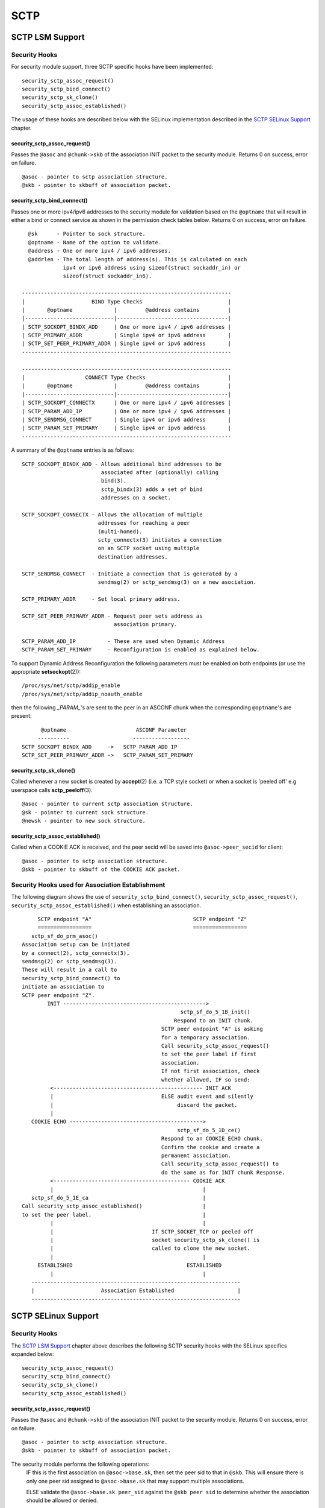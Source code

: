 .. SPDX-License-Identifier: GPL-2.0

====
SCTP
====

SCTP LSM Support
================

Security Hooks
--------------

For security module support, three SCTP specific hooks have been implemented::

    security_sctp_assoc_request()
    security_sctp_bind_connect()
    security_sctp_sk_clone()
    security_sctp_assoc_established()

The usage of these hooks are described below with the SELinux implementation
described in the `SCTP SELinux Support`_ chapter.


security_sctp_assoc_request()
~~~~~~~~~~~~~~~~~~~~~~~~~~~~~
Passes the ``@asoc`` and ``@chunk->skb`` of the association INIT packet to the
security module. Returns 0 on success, error on failure.
::

    @asoc - pointer to sctp association structure.
    @skb - pointer to skbuff of association packet.


security_sctp_bind_connect()
~~~~~~~~~~~~~~~~~~~~~~~~~~~~
Passes one or more ipv4/ipv6 addresses to the security module for validation
based on the ``@optname`` that will result in either a bind or connect
service as shown in the permission check tables below.
Returns 0 on success, error on failure.
::

    @sk      - Pointer to sock structure.
    @optname - Name of the option to validate.
    @address - One or more ipv4 / ipv6 addresses.
    @addrlen - The total length of address(s). This is calculated on each
               ipv4 or ipv6 address using sizeof(struct sockaddr_in) or
               sizeof(struct sockaddr_in6).

  ------------------------------------------------------------------
  |                     BIND Type Checks                           |
  |       @optname             |         @address contains         |
  |----------------------------|-----------------------------------|
  | SCTP_SOCKOPT_BINDX_ADD     | One or more ipv4 / ipv6 addresses |
  | SCTP_PRIMARY_ADDR          | Single ipv4 or ipv6 address       |
  | SCTP_SET_PEER_PRIMARY_ADDR | Single ipv4 or ipv6 address       |
  ------------------------------------------------------------------

  ------------------------------------------------------------------
  |                   CONNECT Type Checks                          |
  |       @optname             |         @address contains         |
  |----------------------------|-----------------------------------|
  | SCTP_SOCKOPT_CONNECTX      | One or more ipv4 / ipv6 addresses |
  | SCTP_PARAM_ADD_IP          | One or more ipv4 / ipv6 addresses |
  | SCTP_SENDMSG_CONNECT       | Single ipv4 or ipv6 address       |
  | SCTP_PARAM_SET_PRIMARY     | Single ipv4 or ipv6 address       |
  ------------------------------------------------------------------

A summary of the ``@optname`` entries is as follows::

    SCTP_SOCKOPT_BINDX_ADD - Allows additional bind addresses to be
                             associated after (optionally) calling
                             bind(3).
                             sctp_bindx(3) adds a set of bind
                             addresses on a socket.

    SCTP_SOCKOPT_CONNECTX - Allows the allocation of multiple
                            addresses for reaching a peer
                            (multi-homed).
                            sctp_connectx(3) initiates a connection
                            on an SCTP socket using multiple
                            destination addresses.

    SCTP_SENDMSG_CONNECT  - Initiate a connection that is generated by a
                            sendmsg(2) or sctp_sendmsg(3) on a new asociation.

    SCTP_PRIMARY_ADDR     - Set local primary address.

    SCTP_SET_PEER_PRIMARY_ADDR - Request peer sets address as
                                 association primary.

    SCTP_PARAM_ADD_IP          - These are used when Dynamic Address
    SCTP_PARAM_SET_PRIMARY     - Reconfiguration is enabled as explained below.


To support Dynamic Address Reconfiguration the following parameters must be
enabled on both endpoints (or use the appropriate **setsockopt**\(2))::

    /proc/sys/net/sctp/addip_enable
    /proc/sys/net/sctp/addip_noauth_enable

then the following *_PARAM_*'s are sent to the peer in an
ASCONF chunk when the corresponding ``@optname``'s are present::

          @optname                      ASCONF Parameter
         ----------                    ------------------
    SCTP_SOCKOPT_BINDX_ADD     ->   SCTP_PARAM_ADD_IP
    SCTP_SET_PEER_PRIMARY_ADDR ->   SCTP_PARAM_SET_PRIMARY


security_sctp_sk_clone()
~~~~~~~~~~~~~~~~~~~~~~~~
Called whenever a new socket is created by **accept**\(2)
(i.e. a TCP style socket) or when a socket is 'peeled off' e.g userspace
calls **sctp_peeloff**\(3).
::

    @asoc - pointer to current sctp association structure.
    @sk - pointer to current sock structure.
    @newsk - pointer to new sock structure.


security_sctp_assoc_established()
~~~~~~~~~~~~~~~~~~~~~~~~~~~~~~~~
Called when a COOKIE ACK is received, and the peer secid will be
saved into ``@asoc->peer_secid`` for client::

    @asoc - pointer to sctp association structure.
    @skb - pointer to skbuff of the COOKIE ACK packet.


Security Hooks used for Association Establishment
-------------------------------------------------

The following diagram shows the use of ``security_sctp_bind_connect()``,
``security_sctp_assoc_request()``, ``security_sctp_assoc_established()`` when
establishing an association.
::

      SCTP endpoint "A"                                SCTP endpoint "Z"
      =================                                =================
    sctp_sf_do_prm_asoc()
 Association setup can be initiated
 by a connect(2), sctp_connectx(3),
 sendmsg(2) or sctp_sendmsg(3).
 These will result in a call to
 security_sctp_bind_connect() to
 initiate an association to
 SCTP peer endpoint "Z".
         INIT --------------------------------------------->
                                                   sctp_sf_do_5_1B_init()
                                                 Respond to an INIT chunk.
                                             SCTP peer endpoint "A" is asking
                                             for a temporary association.
                                             Call security_sctp_assoc_request()
                                             to set the peer label if first
                                             association.
                                             If not first association, check
                                             whether allowed, IF so send:
          <----------------------------------------------- INIT ACK
          |                                  ELSE audit event and silently
          |                                       discard the packet.
          |
    COOKIE ECHO ------------------------------------------>
                                                  sctp_sf_do_5_1D_ce()
                                             Respond to an COOKIE ECHO chunk.
                                             Confirm the cookie and create a
                                             permanent association.
                                             Call security_sctp_assoc_request() to
                                             do the same as for INIT chunk Response.
          <------------------------------------------- COOKIE ACK
          |                                               |
    sctp_sf_do_5_1E_ca                                    |
 Call security_sctp_assoc_established()                   |
 to set the peer label.                                   |
          |                                               |
          |                               If SCTP_SOCKET_TCP or peeled off
          |                               socket security_sctp_sk_clone() is
          |                               called to clone the new socket.
          |                                               |
      ESTABLISHED                                    ESTABLISHED
          |                                               |
    ------------------------------------------------------------------
    |                     Association Established                    |
    ------------------------------------------------------------------


SCTP SELinux Support
====================

Security Hooks
--------------

The `SCTP LSM Support`_ chapter above describes the following SCTP security
hooks with the SELinux specifics expanded below::

    security_sctp_assoc_request()
    security_sctp_bind_connect()
    security_sctp_sk_clone()
    security_sctp_assoc_established()


security_sctp_assoc_request()
~~~~~~~~~~~~~~~~~~~~~~~~~~~~~
Passes the ``@asoc`` and ``@chunk->skb`` of the association INIT packet to the
security module. Returns 0 on success, error on failure.
::

    @asoc - pointer to sctp association structure.
    @skb - pointer to skbuff of association packet.

The security module performs the following operations:
     IF this is the first association on ``@asoc->base.sk``, then set the peer
     sid to that in ``@skb``. This will ensure there is only one peer sid
     assigned to ``@asoc->base.sk`` that may support multiple associations.

     ELSE validate the ``@asoc->base.sk peer_sid`` against the ``@skb peer sid``
     to determine whether the association should be allowed or denied.

     Set the sctp ``@asoc sid`` to socket's sid (from ``asoc->base.sk``) with
     MLS portion taken from ``@skb peer sid``. This will be used by SCTP
     TCP style sockets and peeled off connections as they cause a new socket
     to be generated.

     If IP security options are configured (CIPSO/CALIPSO), then the ip
     options are set on the socket.


security_sctp_bind_connect()
~~~~~~~~~~~~~~~~~~~~~~~~~~~~
Checks permissions required for ipv4/ipv6 addresses based on the ``@optname``
as follows::

  ------------------------------------------------------------------
  |                   BIND Permission Checks                       |
  |       @optname             |         @address contains         |
  |----------------------------|-----------------------------------|
  | SCTP_SOCKOPT_BINDX_ADD     | One or more ipv4 / ipv6 addresses |
  | SCTP_PRIMARY_ADDR          | Single ipv4 or ipv6 address       |
  | SCTP_SET_PEER_PRIMARY_ADDR | Single ipv4 or ipv6 address       |
  ------------------------------------------------------------------

  ------------------------------------------------------------------
  |                 CONNECT Permission Checks                      |
  |       @optname             |         @address contains         |
  |----------------------------|-----------------------------------|
  | SCTP_SOCKOPT_CONNECTX      | One or more ipv4 / ipv6 addresses |
  | SCTP_PARAM_ADD_IP          | One or more ipv4 / ipv6 addresses |
  | SCTP_SENDMSG_CONNECT       | Single ipv4 or ipv6 address       |
  | SCTP_PARAM_SET_PRIMARY     | Single ipv4 or ipv6 address       |
  ------------------------------------------------------------------


`SCTP LSM Support`_ gives a summary of the ``@optname``
entries and also describes ASCONF chunk processing when Dynamic Address
Reconfiguration is enabled.


security_sctp_sk_clone()
~~~~~~~~~~~~~~~~~~~~~~~~
Called whenever a new socket is created by **accept**\(2) (i.e. a TCP style
socket) or when a socket is 'peeled off' e.g userspace calls
**sctp_peeloff**\(3). ``security_sctp_sk_clone()`` will set the new
sockets sid and peer sid to that contained in the ``@asoc sid`` and
``@asoc peer sid`` respectively.
::

    @asoc - pointer to current sctp association structure.
    @sk - pointer to current sock structure.
    @newsk - pointer to new sock structure.


security_sctp_assoc_established()
~~~~~~~~~~~~~~~~~~~~~~~~~~~~~~~~
Called when a COOKIE ACK is received where it sets the connection's peer sid
to that in ``@skb``::

    @asoc - pointer to sctp association structure.
    @skb - pointer to skbuff of the COOKIE ACK packet.


Policy Statements
-----------------
The following class and permissions to support SCTP are available within the
kernel::

    class sctp_socket inherits socket { node_bind }

whenever the following policy capability is enabled::

    policycap extended_socket_class;

SELinux SCTP support adds the ``name_connect`` permission for connecting
to a specific port type and the ``association`` permission that is explained
in the section below.

If userspace tools have been updated, SCTP will support the ``portcon``
statement as shown in the following example::

    portcon sctp 1024-1036 system_u:object_r:sctp_ports_t:s0


SCTP Peer Labeling
------------------
An SCTP socket will only have one peer label assigned to it. This will be
assigned during the establishment of the first association. Any further
associations on this socket will have their packet peer label compared to
the sockets peer label, and only if they are different will the
``association`` permission be validated. This is validated by checking the
socket peer sid against the received packets peer sid to determine whether
the association should be allowed or denied.

NOTES:
   1) If peer labeling is not enabled, then the peer context will always be
      ``SECINITSID_UNLABELED`` (``unlabeled_t`` in Reference Policy).

   2) As SCTP can support more than one transport address per endpoint
      (multi-homing) on a single socket, it is possible to configure policy
      and NetLabel to provide different peer labels for each of these. As the
      socket peer label is determined by the first associations transport
      address, it is recommended that all peer labels are consistent.

   3) **getpeercon**\(3) may be used by userspace to retrieve the sockets peer
      context.

   4) While not SCTP specific, be aware when using NetLabel that if a label
      is assigned to a specific interface, and that interface 'goes down',
      then the NetLabel service will remove the entry. Therefore ensure that
      the network startup scripts call **netlabelctl**\(8) to set the required
      label (see **netlabel-config**\(8) helper script for details).

   5) The NetLabel SCTP peer labeling rules apply as discussed in the following
      set of posts tagged "netlabel" at: https://www.paul-moore.com/blog/t.

   6) CIPSO is only supported for IPv4 addressing: ``socket(AF_INET, ...)``
      CALIPSO is only supported for IPv6 addressing: ``socket(AF_INET6, ...)``

      Note the following when testing CIPSO/CALIPSO:
         a) CIPSO will send an ICMP packet if an SCTP packet cannot be
            delivered because of an invalid label.
         b) CALIPSO does not send an ICMP packet, just silently discards it.

   7) IPSEC is not supported as RFC 3554 - sctp/ipsec support has not been
      implemented in userspace (**racoon**\(8) or **ipsec_pluto**\(8)),
      although the kernel supports SCTP/IPSEC.
